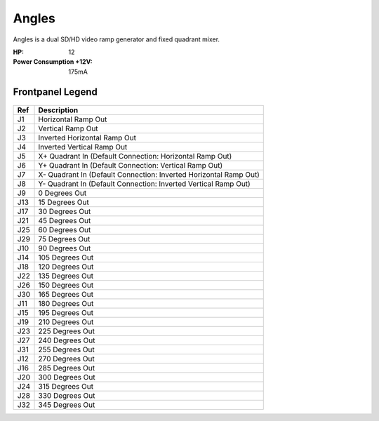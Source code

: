 Angles
==========================================

.. image:: lzxart/Angles/Frontpanel.png
    :height: 600

Angles is a dual SD/HD video ramp generator and fixed quadrant mixer.

:HP: 12
:Power Consumption +12V: 175mA

Frontpanel Legend
-----------------------

.. figure:: lzxart/Angles/Legend.png
   :height: 600
   :alt: Angles frontpanel legend
   
+-----------------------+-------------------------------------------------------------------+
| Ref                   | Description                                                       | 
+=======================+===================================================================+
| J1                    | Horizontal Ramp Out                                               |
+-----------------------+-------------------------------------------------------------------+
| J2                    | Vertical Ramp Out                                                 |
+-----------------------+-------------------------------------------------------------------+
| J3                    | Inverted Horizontal Ramp Out                                      |
+-----------------------+-------------------------------------------------------------------+
| J4                    | Inverted Vertical Ramp Out                                        |
+-----------------------+-------------------------------------------------------------------+
| J5                    | X+ Quadrant In (Default Connection: Horizontal Ramp Out)          |
+-----------------------+-------------------------------------------------------------------+
| J6                    | Y+ Quadrant In (Default Connection: Vertical Ramp Out)            |
+-----------------------+-------------------------------------------------------------------+
| J7                    | X- Quadrant In (Default Connection: Inverted Horizontal Ramp Out) |
+-----------------------+-------------------------------------------------------------------+
| J8                    | Y- Quadrant In (Default Connection: Inverted Vertical Ramp Out)   |
+-----------------------+-------------------------------------------------------------------+
| J9                    | 0 Degrees Out                                                     |
+-----------------------+-------------------------------------------------------------------+
| J13                   | 15 Degrees Out                                                    |
+-----------------------+-------------------------------------------------------------------+
| J17                   | 30 Degrees Out                                                    |
+-----------------------+-------------------------------------------------------------------+
| J21                   | 45 Degrees Out                                                    |
+-----------------------+-------------------------------------------------------------------+
| J25                   | 60 Degrees Out                                                    |
+-----------------------+-------------------------------------------------------------------+
| J29                   | 75 Degrees Out                                                    |
+-----------------------+-------------------------------------------------------------------+
| J10                   | 90 Degrees Out                                                    |
+-----------------------+-------------------------------------------------------------------+
| J14                   | 105 Degrees Out                                                   |
+-----------------------+-------------------------------------------------------------------+
| J18                   | 120 Degrees Out                                                   |
+-----------------------+-------------------------------------------------------------------+
| J22                   | 135 Degrees Out                                                   |
+-----------------------+-------------------------------------------------------------------+
| J26                   | 150 Degrees Out                                                   |
+-----------------------+-------------------------------------------------------------------+
| J30                   | 165 Degrees Out                                                   |
+-----------------------+-------------------------------------------------------------------+
| J11                   | 180 Degrees Out                                                   |
+-----------------------+-------------------------------------------------------------------+
| J15                   | 195 Degrees Out                                                   |
+-----------------------+-------------------------------------------------------------------+
| J19                   | 210 Degrees Out                                                   |
+-----------------------+-------------------------------------------------------------------+
| J23                   | 225 Degrees Out                                                   |
+-----------------------+-------------------------------------------------------------------+
| J27                   | 240 Degrees Out                                                   |
+-----------------------+-------------------------------------------------------------------+
| J31                   | 255 Degrees Out                                                   |
+-----------------------+-------------------------------------------------------------------+
| J12                   | 270 Degrees Out                                                   |
+-----------------------+-------------------------------------------------------------------+
| J16                   | 285 Degrees Out                                                   |
+-----------------------+-------------------------------------------------------------------+
| J20                   | 300 Degrees Out                                                   |
+-----------------------+-------------------------------------------------------------------+
| J24                   | 315 Degrees Out                                                   |
+-----------------------+-------------------------------------------------------------------+
| J28                   | 330 Degrees Out                                                   |
+-----------------------+-------------------------------------------------------------------+
| J32                   | 345 Degrees Out                                                   |
+-----------------------+-------------------------------------------------------------------+






